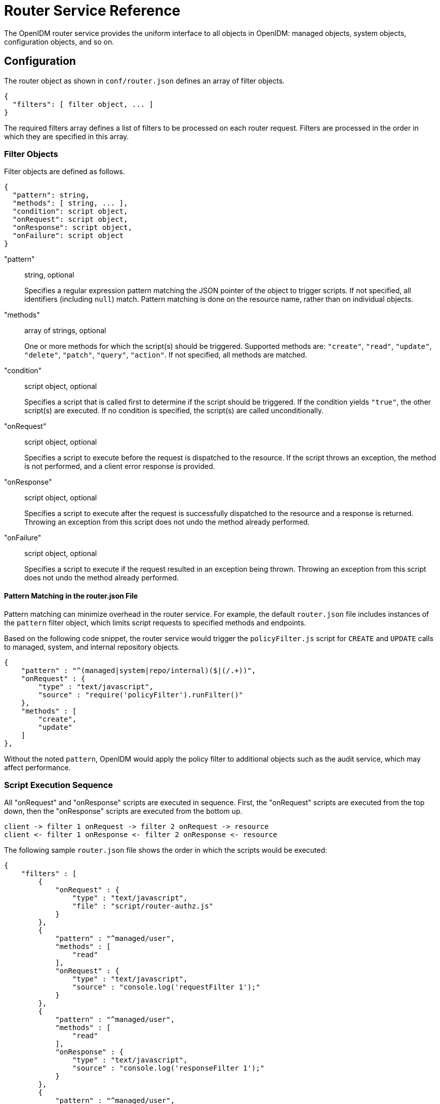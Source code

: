 ////
  The contents of this file are subject to the terms of the Common Development and
  Distribution License (the License). You may not use this file except in compliance with the
  License.
 
  You can obtain a copy of the License at legal/CDDLv1.0.txt. See the License for the
  specific language governing permission and limitations under the License.
 
  When distributing Covered Software, include this CDDL Header Notice in each file and include
  the License file at legal/CDDLv1.0.txt. If applicable, add the following below the CDDL
  Header, with the fields enclosed by brackets [] replaced by your own identifying
  information: "Portions copyright [year] [name of copyright owner]".
 
  Copyright 2017 ForgeRock AS.
  Portions Copyright 2024-2025 3A Systems LLC.
////

:figure-caption!:
:example-caption!:
:table-caption!:
:leveloffset: -1"


[appendix]
[#appendix-router]
== Router Service Reference

The OpenIDM router service provides the uniform interface to all objects in OpenIDM: managed objects, system objects, configuration objects, and so on.

[#router-configuration]
=== Configuration

The router object as shown in `conf/router.json` defines an array of filter objects.

[source, javascript]
----
{
  "filters": [ filter object, ... ]
}
----
The required filters array defines a list of filters to be processed on each router request. Filters are processed in the order in which they are specified in this array.

[#filter-object]
==== Filter Objects

Filter objects are defined as follows.

[source, javascript]
----
{
  "pattern": string,
  "methods": [ string, ... ],
  "condition": script object,
  "onRequest": script object,
  "onResponse": script object,
  "onFailure": script object
}
----
--

"pattern"::
string, optional

+
Specifies a regular expression pattern matching the JSON pointer of the object to trigger scripts. If not specified, all identifiers (including `null`) match. Pattern matching is done on the resource name, rather than on individual objects.

"methods"::
array of strings, optional

+
One or more methods for which the script(s) should be triggered. Supported methods are: `"create"`, `"read"`, `"update"`, `"delete"`, `"patch"`, `"query"`, `"action"`. If not specified, all methods are matched.

"condition"::
script object, optional

+
Specifies a script that is called first to determine if the script should be triggered. If the condition yields `"true"`, the other script(s) are executed. If no condition is specified, the script(s) are called unconditionally.

"onRequest"::
script object, optional

+
Specifies a script to execute before the request is dispatched to the resource. If the script throws an exception, the method is not performed, and a client error response is provided.

"onResponse"::
script object, optional

+
Specifies a script to execute after the request is successfully dispatched to the resource and a response is returned. Throwing an exception from this script does not undo the method already performed.

"onFailure"::
script object, optional

+
Specifies a script to execute if the request resulted in an exception being thrown. Throwing an exception from this script does not undo the method already performed.

--

[#script-pattern-match]
===== Pattern Matching in the router.json File

Pattern matching can minimize overhead in the router service. For example, the default `router.json` file includes instances of the `pattern` filter object, which limits script requests to specified methods and endpoints.

Based on the following code snippet, the router service would trigger the `policyFilter.js` script for `CREATE` and `UPDATE` calls to managed, system, and internal repository objects.

[source, json]
----
{
    "pattern" : "^(managed|system|repo/internal)($|(/.+))",
    "onRequest" : {
        "type" : "text/javascript",
        "source" : "require('policyFilter').runFilter()"
    },
    "methods" : [
        "create",
        "update"
    ]
},
----
Without the noted `pattern`, OpenIDM would apply the policy filter to additional objects such as the audit service, which may affect performance.



[#script-sequence]
==== Script Execution Sequence

All "onRequest" and "onResponse" scripts are executed in sequence. First, the "onRequest" scripts are executed from the top down, then the "onResponse" scripts are executed from the bottom up.

[source, console]
----
client -> filter 1 onRequest -> filter 2 onRequest -> resource
client <- filter 1 onResponse <- filter 2 onResponse <- resource
----
The following sample `router.json` file shows the order in which the scripts would be executed:

[source, json]
----
{
    "filters" : [
        {
            "onRequest" : {
                "type" : "text/javascript",
                "file" : "script/router-authz.js"
            }
        },
        {
            "pattern" : "^managed/user",
            "methods" : [
                "read"
            ],
            "onRequest" : {
                "type" : "text/javascript",
                "source" : "console.log('requestFilter 1');"
            }
        },
        {
            "pattern" : "^managed/user",
            "methods" : [
                "read"
            ],
            "onResponse" : {
                "type" : "text/javascript",
                "source" : "console.log('responseFilter 1');"
            }
        },
        {
            "pattern" : "^managed/user",
            "methods" : [
                "read"
            ],
            "onRequest" : {
                "type" : "text/javascript",
                "source" : "console.log('requestFilter 2');"
            }
        },
        {
            "pattern" : "^managed/user",
            "methods" : [
                "read"
            ],
            "onResponse" : {
                "type" : "text/javascript",
                "source" : "console.log('responseFilter 2');"
            }
        }
    ]
}
----
Will produce a log like:

[source, console]
----
requestFilter 1
requestFilter 2
responseFilter 2
responseFilter 1
----


[#filter-script-scope]
==== Script Scope

Scripts are provided with the following scope.

[source, javascript]
----
{
  "openidm": openidm-functions object,
  "request": resource-request object,
  "response": resource-response object,
  "exception": exception object
}
----
--

"openidm"::
openidm-functions object (see xref:appendix-scripting.adoc#function-ref["Function Reference"]).

+
Provides access to OpenIDM resources.

"request"::
resource-request object

+
The resource-request context, which has one or more parent contexts. Provided in the scope of all scripts. For more information about the request context, see xref:#understanding-request-context["Understanding the Request Context Chain"].

"response"::
resource-response object

+
The response to the resource-request. Only provided in the scope of the `"onResponse"` script.

"exception"::
exception object

+
The exception value that was thrown as a result of processing the request. Only provided in the scope of the `"onFailure"` script.

--
An exception object is defined as follows.

[source, javascript]
----
{
  "code": integer,
  "reason": string,
  "message": string,
  "detail": string
}
----
--

"code"::
integer

+
The numeric HTTP code of the exception.

"reason"::
string

+
The short reason phrase of the exception.

"message"::
string

+
A brief message describing the exception.

"detail"::
(optional), string

+
A detailed description of the exception, in structured JSON format, suitable for programmatic evaluation.

--



[#router-example]
=== Example

The following example executes a script after a managed user object is created or updated.

[source, json]
----
{
    "filters": [
        {
            "pattern": "^managed/user",
            "methods": [
                "create",
                "update"
            ],
            "onResponse": {
                "type": "text/javascript",
                "file": "scripts/afterUpdateUser.js"
            }
        }
    ]
}
----


[#understanding-request-context]
=== Understanding the Request Context Chain

The context chain of any request is established as follows:

. The request starts with a __root context__, associated with a specific context ID.

. The root context is wrapped in the __security context__ that includes the authentication and authorization detail for the request.

. The security context is further wrapped by the __HTTP context__, with the target URI. The HTTP context is associated with the normal parameters of the request, including a user agent, authorization token, and method.

. The HTTP context is wrapped by one or more server/router context(s), with an endpoint URI. The request can have several layers of server and router contexts.



